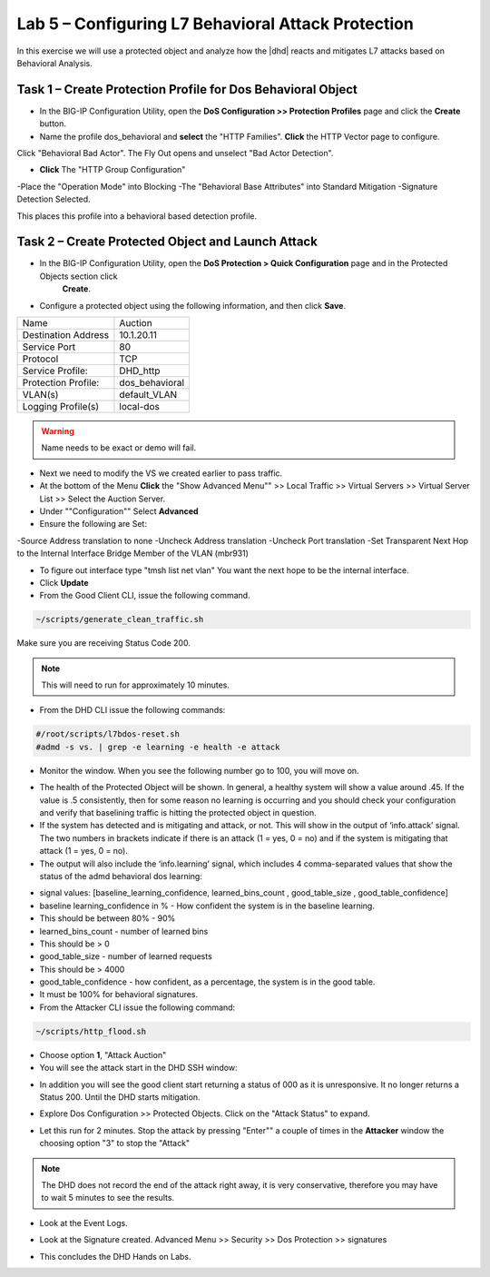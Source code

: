 Lab 5 – Configuring L7  Behavioral Attack Protection
====================================================

In this exercise we will use a protected object and analyze how the |dhd| reacts and mitigates L7 attacks based on Behavioral Analysis.

Task 1 – Create Protection Profile for Dos Behavioral Object
------------------------------------------------------

- In the BIG-IP Configuration Utility, open the **DoS Configuration >> Protection Profiles** page and click the **Create** button.

- Name the profile dos_behavioral and **select** the "HTTP Families". **Click** the HTTP Vector page to configure.
Click "Behavioral Bad Actor". The Fly Out opens and unselect "Bad Actor Detection".

- **Click** The "HTTP Group Configuration"
-Place the "Operation Mode" into Blocking
-The "Behavioral Base Attributes" into Standard Mitigation
-Signature Detection Selected.

This places this profile into a behavioral based detection profile.

Task 2 – Create Protected Object and Launch Attack
--------------------------------------------------

- In the BIG-IP Configuration Utility, open the **DoS Protection > Quick Configuration** page and in the Protected Objects section click
   **Create**.

- Configure a protected object using the following information, and then click **Save**.

+------------------------+-----------------------------+
| Name                   | Auction                     |
+------------------------+-----------------------------+
| Destination Address    | 10.1.20.11                  |
+------------------------+-----------------------------+
| Service Port           | 80                          |
+------------------------+-----------------------------+
| Protocol               | TCP                         |
+------------------------+-----------------------------+
| Service Profile:       | DHD_http                    |
+------------------------+-----------------------------+
| Protection Profile:    | dos_behavioral              |
+------------------------+-----------------------------+
| VLAN(s)                | default_VLAN                |
+------------------------+-----------------------------+
| Logging Profile(s)     | local-dos                   |
+------------------------+-----------------------------+

|image500|

.. WARNING:: Name needs to be exact or demo will fail.

- Next we need to modify the VS we created earlier to pass traffic.

- At the bottom of the Menu **Click** the "Show Advanced Menu"" >> Local Traffic >> Virtual Servers >> Virtual Server List >> Select the Auction Server.

- Under ""Configuration"" Select **Advanced**
- Ensure the following are Set:
-Source Address translation to none
-Uncheck Address translation
-Uncheck Port translation
-Set Transparent Next Hop to the Internal Interface Bridge Member of the VLAN (mbr931)

- To figure out interface type "tmsh list net vlan" You want the next hope to be the internal interface.

- Click **Update**

- From the Good Client CLI, issue the following command.

.. code-block:: console

  ~/scripts/generate_clean_traffic.sh


Make sure you are receiving Status Code 200.

.. NOTE::  This will need to run for approximately 10 minutes.

- From the DHD CLI issue the following commands:

.. code-block:: console

   #/root/scripts/l7bdos-reset.sh
   #admd -s vs. | grep -e learning -e health -e attack

- Monitor the window.  When you see the following number go to 100, you will move on.

|image502|

- The health of the Protected Object will be shown. In general, a healthy system will show a value around .45. If the value is .5 consistently, then for some reason no learning is occurring and you should check your configuration and verify that baselining traffic is hitting the protected object in  question.

- If the system has detected and is mitigating and attack, or not. This will show in the output of ‘info.attack’ signal. The two numbers in brackets indicate if there is an attack (1 = yes, 0 = no) and if the system is mitigating that attack (1 = yes, 0 = no).

- The output will also include the ‘info.learning’ signal, which includes 4 comma-separated values that show the status of the admd behavioral dos learning:

|image99|

- signal values: [baseline_learning_confidence, learned_bins_count , good_table_size , good_table_confidence]

- baseline learning_confidence in % - How confident the system is in the baseline learning.

- This should be between 80% - 90%

- learned_bins_count - number of learned bins

- This should be > 0

- good_table_size - number of learned requests

- This should be > 4000

- good_table_confidence - how confident, as a percentage, the system is in the good table.

- It must be 100% for behavioral signatures.

- From the Attacker CLI issue the following command:

.. code-block:: console

   ~/scripts/http_flood.sh

|image92|

- Choose option **1**, "Attack Auction"

- You will see the attack start in the DHD SSH window:

|image501|

- In addition you will see the good client start returning a status of 000 as it is unresponsive. It no longer returns a Status 200. Until the DHD starts mitigation.

|image97|

- Explore Dos Configuration >> Protected Objects.  Click on the "Attack Status" to expand.

|image503|

- Let this run for 2 minutes.  Stop the attack by pressing "Enter"" a couple of times in the **Attacker** window the choosing option "3" to stop the "Attack"

.. NOTE:: The DHD does not record the end of the attack right away, it is very conservative, therefore you may have to wait 5 minutes to see the results.

- Look at the Event Logs.

|image504|

- Look at the Signature created.  Advanced Menu >> Security >> Dos Protection >> signatures

|image505|


- This concludes the DHD Hands on Labs.

.. |image500| image:: /_static/behavioralinitial.png
   :width: 1639px
   :height: 295px
.. |image501| image:: /_static/behavioralunderattack.png
   :width: 953px
   :height: 283px
.. |image502| image:: /_static/behavioralhealthclimbing.png
   :width: 963px
   :height: 573px
.. |image503| image:: /_static/behavioraldosexpanded.PNG
   :width: 1855px
   :height: 791px
.. |image504| image:: /_static/behavioraleventlog.PNG
   :width: 1522px
   :height: 353px
.. |image505| image:: /_static/behavioralsig2.png
   :width: 1835px
   :height: 648px
.. |image92| image:: /_static/image58.png
   :width: 4.590033in
   :height: 1.17006in
.. |image97| image:: /_static/image68.png
   :width: 6.37000in
   :height: 4.32068in
.. |image99| image:: /_static/image63.png
   :width: 6.54000in
   :height: 0.68068in
